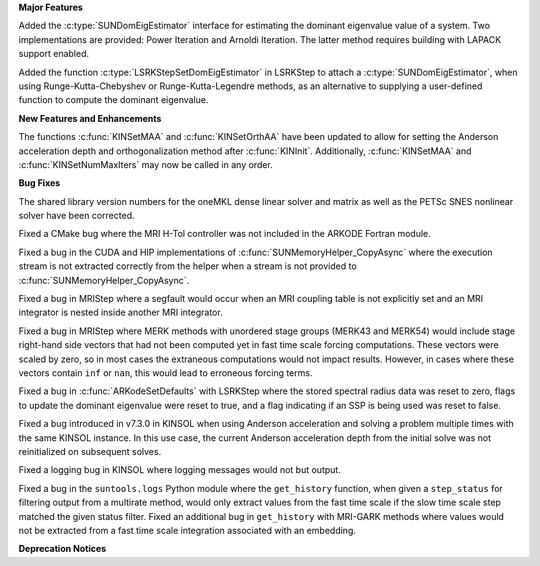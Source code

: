 .. For package-specific references use :ref: rather than :numref: so intersphinx
   links to the appropriate place on read the docs

**Major Features**

Added the :c:type:`SUNDomEigEstimator` interface for estimating the dominant eigenvalue
value of a system. Two implementations are provided: Power Iteration and Arnoldi
Iteration. The latter method requires building with LAPACK support enabled.

Added the function :c:type:`LSRKStepSetDomEigEstimator` in LSRKStep to attach a
:c:type:`SUNDomEigEstimator`, when using Runge-Kutta-Chebyshev or
Runge-Kutta-Legendre methods, as an alternative to supplying a user-defined
function to compute the dominant eigenvalue.

**New Features and Enhancements**

The functions :c:func:`KINSetMAA` and :c:func:`KINSetOrthAA` have been updated
to allow for setting the Anderson acceleration depth and orthogonalization
method after :c:func:`KINInit`. Additionally, :c:func:`KINSetMAA` and
:c:func:`KINSetNumMaxIters` may now be called in any order.

**Bug Fixes**

The shared library version numbers for the oneMKL dense linear solver and
matrix as well as the PETSc SNES nonlinear solver have been corrected.

Fixed a CMake bug where the MRI H-Tol controller was not included in the ARKODE
Fortran module.

Fixed a bug in the CUDA and HIP implementations of
:c:func:`SUNMemoryHelper_CopyAsync` where the execution stream is not extracted
correctly from the helper when a stream is not provided to
:c:func:`SUNMemoryHelper_CopyAsync`.

Fixed a bug in MRIStep where a segfault would occur when an MRI coupling table
is not explicitly set and an MRI integrator is nested inside another MRI
integrator.

Fixed a bug in MRIStep where MERK methods with unordered stage groups (MERK43
and MERK54) would include stage right-hand side vectors that had not been
computed yet in fast time scale forcing computations. These vectors were scaled
by zero, so in most cases the extraneous computations would not impact results.
However, in cases where these vectors contain ``inf`` or ``nan``, this would
lead to erroneous forcing terms.

Fixed a bug in :c:func:`ARKodeSetDefaults` with LSRKStep where the stored
spectral radius data was reset to zero, flags to update the dominant eigenvalue
were reset to true, and a flag indicating if an SSP is being used was reset to
false.

Fixed a bug introduced in v7.3.0 in KINSOL when using Anderson acceleration and
solving a problem multiple times with the same KINSOL instance. In this use
case, the current Anderson acceleration depth from the initial solve was not
reinitialized on subsequent solves.

Fixed a logging bug in KINSOL where logging messages would not but output.

Fixed a bug in the ``suntools.logs`` Python module where the ``get_history``
function, when given a ``step_status`` for filtering output from a multirate
method, would only extract values from the fast time scale if the slow time
scale step matched the given status filter. Fixed an additional bug in
``get_history`` with MRI-GARK methods where values would not be extracted from a
fast time scale integration associated with an embedding.

**Deprecation Notices**
